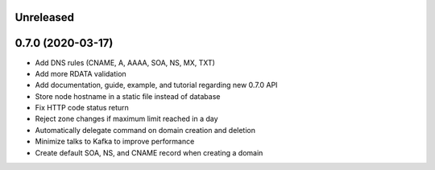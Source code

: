 Unreleased
==========

0.7.0 (2020-03-17)
==================

- Add DNS rules (CNAME, A, AAAA, SOA, NS, MX, TXT)
- Add more RDATA validation
- Add documentation, guide, example, and tutorial regarding new 0.7.0 API
- Store node hostname in a static file instead of database
- Fix HTTP code status return
- Reject zone changes if maximum limit reached in a day
- Automatically delegate command on domain creation and deletion
- Minimize talks to Kafka to improve performance
- Create default SOA, NS, and CNAME record when creating a domain
